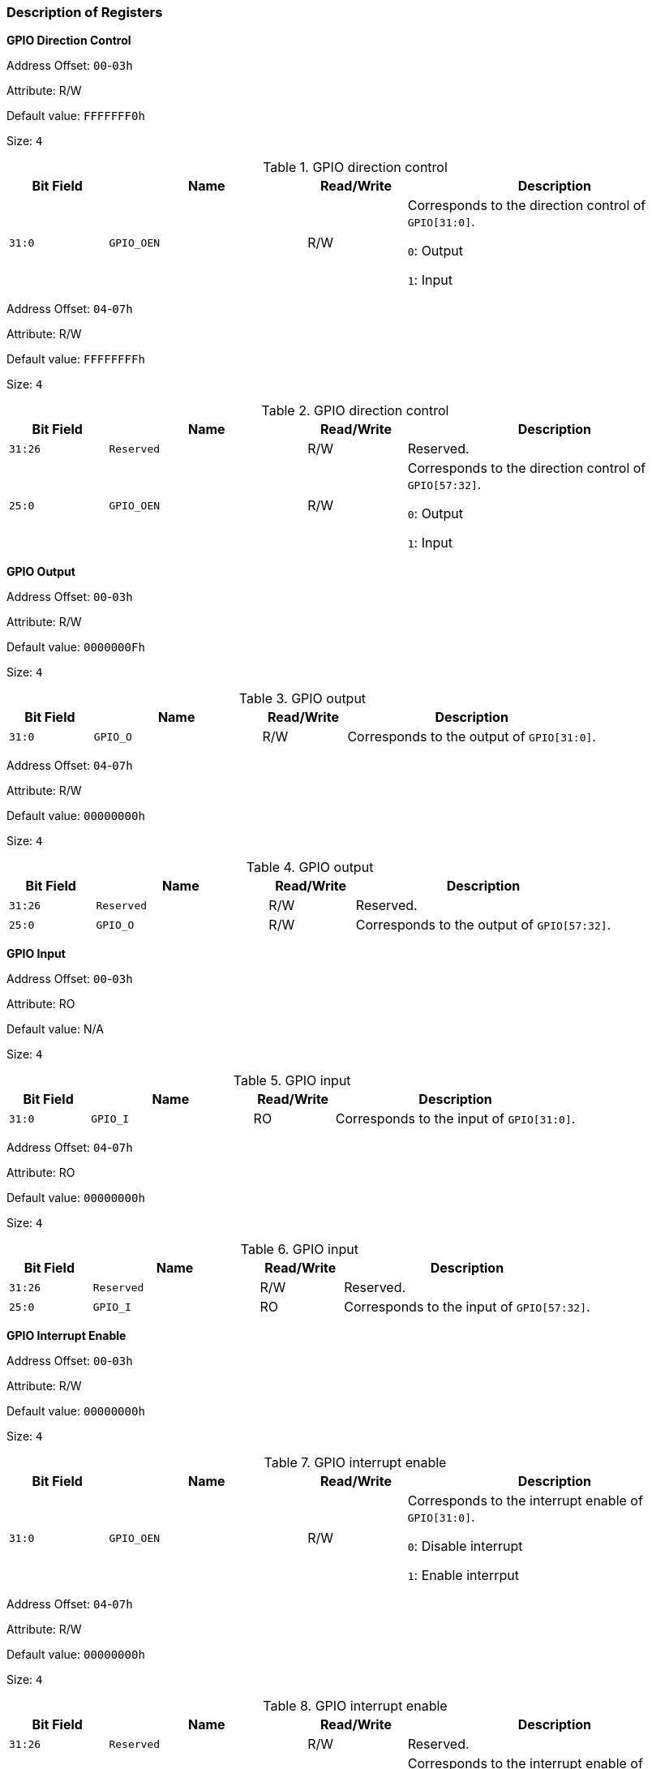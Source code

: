 [[description-of-registers-6]]
=== Description of Registers

*GPIO Direction Control*

Address Offset: `00`-`03h`

Attribute: R/W

Default value: `FFFFFFF0h`

Size: `4`

[[gpio-direction-control-1]]
.GPIO direction control
[%header,cols="^1m,2m,^1,3"]
|===
d|Bit Field
^d|Name
^|Read/Write
^|Description

|31:0
|GPIO_OEN
|R/W
|Corresponds to the direction control of `GPIO[31:0]`.

`0`: Output

`1`: Input
|===

Address Offset: `04`-`07h`

Attribute: R/W

Default value: `FFFFFFFFh`

Size: `4`

[[gpio-direction-control-2]]
.GPIO direction control
[%header,cols="^1m,2m,^1,3"]
|===
d|Bit Field
^d|Name
^|Read/Write
^|Description

|31:26
|Reserved
|R/W
|Reserved.

|25:0
|GPIO_OEN
|R/W
|Corresponds to the direction control of `GPIO[57:32]`.

`0`: Output

`1`: Input
|===

*GPIO Output*

Address Offset: `00`-`03h`

Attribute: R/W

Default value: `0000000Fh`

Size: `4`

[[gpio-output-1]]
.GPIO output
[%header,cols="^1m,2m,^1,3"]
|===
d|Bit Field
^d|Name
^|Read/Write
^|Description

|31:0
|GPIO_O
|R/W
|Corresponds to the output of `GPIO[31:0]`.
|===

Address Offset: `04`-`07h`

Attribute: R/W

Default value: `00000000h`

Size: `4`

[[gpio-output-2]]
.GPIO output
[%header,cols="^1m,2m,^1,3"]
|===
d|Bit Field
^d|Name
^|Read/Write
^|Description

|31:26
|Reserved
|R/W
|Reserved.

|25:0
|GPIO_O
|R/W
|Corresponds to the output of `GPIO[57:32]`.
|===

*GPIO Input*

Address Offset: `00`-`03h`

Attribute: RO

Default value: N/A

Size: `4`

[[gpio-input-1]]
.GPIO input
[%header,cols="^1m,2m,^1,3"]
|===
d|Bit Field
^d|Name
^|Read/Write
^|Description

|31:0
|GPIO_I
|RO
|Corresponds to the input of `GPIO[31:0]`.
|===

Address Offset: `04`-`07h`

Attribute: RO

Default value: `00000000h`

Size: `4`

[[gpio-input-2]]
.GPIO input
[%header,cols="^1m,2m,^1,3"]
|===
d|Bit Field
^d|Name
^|Read/Write
^|Description

|31:26
|Reserved
|R/W
|Reserved.

|25:0
|GPIO_I
|RO
|Corresponds to the input of `GPIO[57:32]`.
|===

*GPIO Interrupt Enable*

Address Offset: `00`-`03h`

Attribute: R/W

Default value: `00000000h`

Size: `4`

[[gpio-interrupt-enable-1]]
.GPIO interrupt enable
[%header,cols="^1m,2m,^1,3"]
|===
d|Bit Field
^d|Name
^|Read/Write
^|Description

|31:0
|GPIO_OEN
|R/W
|Corresponds to the interrupt enable of `GPIO[31:0]`.

`0`: Disable interrupt

`1`: Enable interrput
|===

Address Offset: `04`-`07h`

Attribute: R/W

Default value: `00000000h`

Size: `4`

[[gpio-interrupt-enable-2]]
.GPIO interrupt enable
[%header,cols="^1m,2m,^1,3"]
|===
d|Bit Field
^d|Name
^|Read/Write
^|Description

|31:26
|Reserved
|R/W
|Reserved.

|25:0
|GPIO_OEN
|R/W
|Corresponds to the interrupt enable of `GPIO[57:32]`.

`0`: Disable interrupt

`1`: Enable interrput
|===
